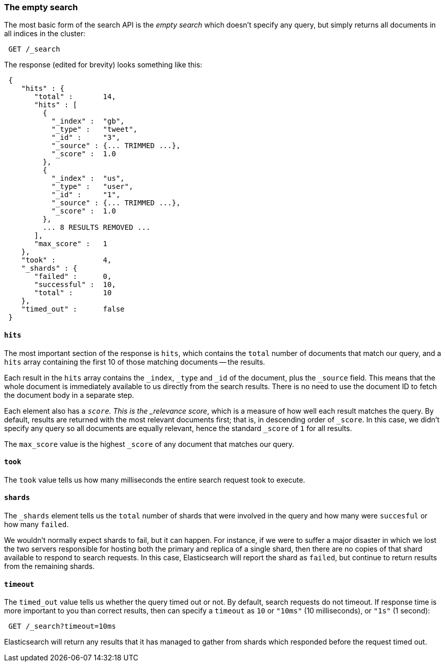 [[empty-search]]
=== The empty search

The most basic form of the search API is the _empty search_ which doesn't
specify any query, but simply returns all documents in all indices in the
cluster:

[source,js]
--------------------------------------------------
 GET /_search
--------------------------------------------------


The response (edited for brevity) looks something like this:

[source,js]
--------------------------------------------------
 {
    "hits" : {
       "total" :       14,
       "hits" : [
         {
           "_index" :  "gb",
           "_type" :   "tweet",
           "_id" :     "3",
           "_source" : {... TRIMMED ...},
           "_score" :  1.0
         },
         {
           "_index" :  "us",
           "_type" :   "user",
           "_id" :     "1",
           "_source" : {... TRIMMED ...},
           "_score" :  1.0
         },
         ... 8 RESULTS REMOVED ...
       ],
       "max_score" :   1
    },
    "took" :           4,
    "_shards" : {
       "failed" :      0,
       "successful" :  10,
       "total" :       10
    },
    "timed_out" :      false
 }
--------------------------------------------------


==== `hits`

The most important section of the response is `hits`, which contains the
`total` number of documents that match our query, and a `hits` array
containing the first 10 of those matching documents -- the results.

Each result in the `hits` array contains the `_index`, `_type` and `_id`
of the document, plus the `_source` field.  This means
that the whole document is immediately available to us directly from
the search results. There is no need to use the document ID to fetch the
document body in a separate step.

Each element also has a `_score`.  This is the _relevance score_, which
is a measure of how well each result matches the query.  By
default, results are returned with the most relevant documents first;
that is, in descending order of `_score`.
In this case, we didn't specify any query so all documents are equally
relevant, hence the standard `_score` of `1` for all results.

The `max_score` value is the highest `_score` of any document that matches our
query.

==== `took`

The `took` value tells us how many milliseconds the entire search request took
to execute.

==== `shards`

The `_shards` element tells us the `total` number of shards that were involved in
the query and how many were `succesful` or how many `failed`.

We wouldn't normally expect shards to fail, but it can happen.
For instance, if we were to suffer a major disaster in which we lost
the two servers responsible for hosting both the primary and replica of a
single shard, then there are no copies of that shard available to respond to
search requests. In this case, Elasticsearch will report the shard as `failed`,
but continue to return results from the remaining shards.

==== `timeout`

The `timed_out` value tells us whether the query timed out or not.  By
default, search requests do not timeout.  If response time is more
important to you than correct results, then can specify a `timeout` as
`10` or `"10ms"` (10 milliseconds), or `"1s"` (1 second):

[source,js]
--------------------------------------------------
 GET /_search?timeout=10ms
--------------------------------------------------


Elasticsearch will return any results that it has managed to gather
from shards which responded before the request timed out.


